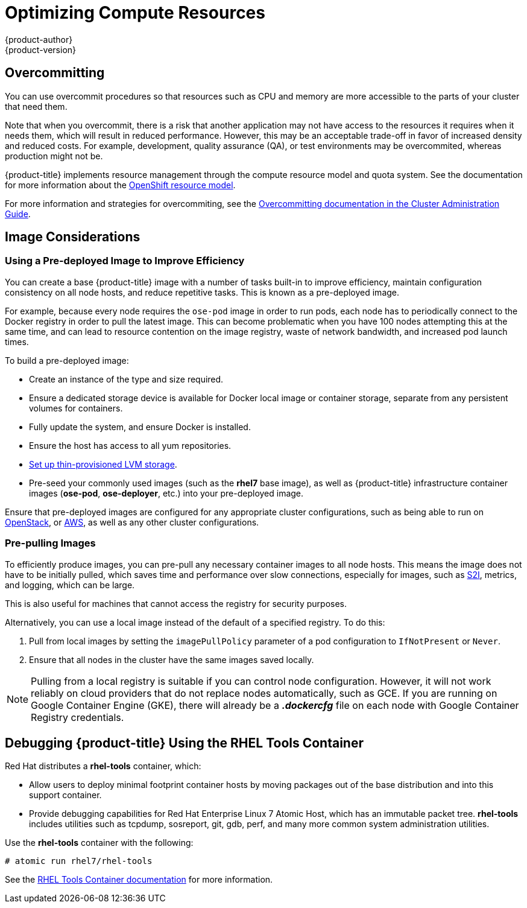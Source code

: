 [[scaling-performance-compute-resources]]
= Optimizing Compute Resources
{product-author}
{product-version}
:data-uri:
:icons:
:experimental:

[[scaling-performance-overcomitting]]
== Overcommitting

You can use overcommit procedures so that resources such as CPU and memory are
more accessible to the parts of your cluster that need them.

Note that when you overcommit, there is a risk that another application may
not have access to the resources it requires when it needs them, which will
result in reduced performance. However, this may be an acceptable trade-off in
favor of increased density and reduced costs. For example, development, quality assurance (QA), or
test environments may be overcommited, whereas production might not be.

{product-title} implements resource management through the compute resource model and
quota system. See the documentation for more information about the
xref:../dev_guide/compute_resources.adoc#dev-guide-compute-resources[OpenShift resource model].

For more information and strategies for overcommiting, see the
xref:../admin_guide/overcommit.adoc#admin-guide-overcommit[Overcommitting documentation in the Cluster
Administration Guide].

[[scaling-performance-image-considerations]]
== Image Considerations

[[scaling-performance-predeployed-image]]
=== Using a Pre-deployed Image to Improve Efficiency

You can create a base {product-title} image with a number of tasks built-in to
improve efficiency, maintain configuration consistency on all node hosts, and
reduce repetitive tasks. This is known as a pre-deployed image.

For example, because every node requires the `ose-pod` image in order to run
pods, each node has to periodically connect to the Docker registry in order to
pull the latest image. This can become problematic when you have 100 nodes
attempting this at the same time, and can lead to resource contention on the
image registry, waste of network bandwidth, and increased pod launch times.

To build a pre-deployed image:

* Create an instance of the type and size required.
* Ensure a dedicated storage device is available for Docker local image or container storage, separate from any persistent volumes for containers.
* Fully update the system, and ensure Docker is installed.
* Ensure the host has access to all yum repositories.
* link:https://access.redhat.com/documentation/en/red-hat-enterprise-linux-atomic-host/7/getting-started-with-containers/chapter-8-managing-storage-with-docker-formatted-containers[Set up thin-provisioned LVM storage].
* Pre-seed your commonly used images (such as the *rhel7* base image), as well as
{product-title} infrastructure container images (*ose-pod*, *ose-deployer*,
etc.) into your pre-deployed image.

Ensure that pre-deployed images are configured for any appropriate cluster
configurations, such as being able to run on
xref:../install_config/configuring_openstack.adoc#install-config-configuring-openstack[OpenStack],
or
xref:../install_config/configuring_aws.adoc#install-config-configuring-aws[AWS],
as well as any other cluster configurations.

[[scaling-performance-prepulling-images]]
=== Pre-pulling Images

To efficiently produce images, you can pre-pull any necessary container images
to all node hosts. This means the image does not have to be initially pulled,
which saves time and performance over slow connections, especially for images,
such as xref:../creating_images/s2i.adoc#creating-images-s2i[S2I], metrics, and logging, which can be large.

This is also useful for machines that cannot access the registry for security
purposes.

Alternatively, you can use a local image instead of the default of a specified registry. To do this:

. Pull from local images by setting the `imagePullPolicy` parameter of a pod configuration to `IfNotPresent` or `Never`.

. Ensure that all nodes in the cluster have the same images saved locally.

[NOTE]
====
Pulling from a local registry is suitable if you can control node configuration.
However, it will not work reliably on cloud providers that do not replace nodes
automatically, such as GCE. If you are running on Google Container Engine (GKE),
there will already be a *_.dockercfg_* file on each node with Google Container
Registry  credentials.
====

[[scaling-performance-debugging]]
== Debugging {product-title} Using the RHEL Tools Container

Red Hat distributes a *rhel-tools* container, which:

* Allow users to deploy minimal footprint container hosts by moving packages out of the base distribution and into this support container.
* Provide debugging capabilities for Red Hat Enterprise Linux 7 Atomic Host, which has an immutable packet tree. *rhel-tools* includes utilities such as tcpdump, sosreport, git, gdb, perf, and many more common system administration utilities.

Use the *rhel-tools* container with the following:

----
# atomic run rhel7/rhel-tools
----

See the link:https://access.redhat.com/documentation/en/red-hat-enterprise-linux-atomic-host/7/getting-started-with-containers/chapter-11-using-the-atomic-tools-container-image[RHEL Tools Container documentation] for more information.



